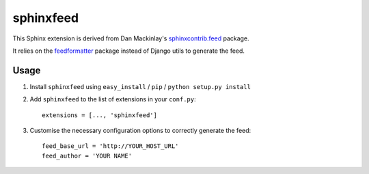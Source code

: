 sphinxfeed
==========

This Sphinx extension is derived from Dan Mackinlay's `sphinxcontrib.feed
<http://bitbucket.org/birkenfeld/sphinx-contrib/src/tip/feed/>`_ package.

It relies on the `feedformatter <http://code.google.com/p/feedformatter/>`_
package instead of Django utils to generate the feed.

Usage
-----

#. Install ``sphinxfeed`` using ``easy_install`` / ``pip`` /
   ``python setup.py install``

#. Add ``sphinxfeed`` to the list of extensions in your ``conf.py``::
   
       extensions = [..., 'sphinxfeed']

#. Customise the necessary configuration options to correctly generate the
   feed::

       feed_base_url = 'http://YOUR_HOST_URL'
       feed_author = 'YOUR NAME'

